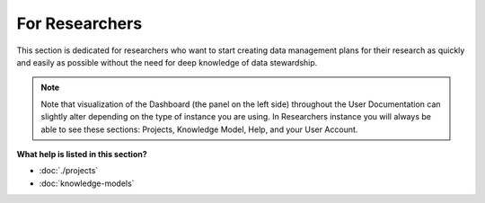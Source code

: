 ***************
For Researchers
***************

This section is dedicated for researchers who want to start creating data management plans for their research as quickly and easily as possible without the need for deep knowledge of data stewardship.

.. NOTE::

    Note that visualization of the Dashboard (the panel on the left side) throughout the User Documentation can slightly alter depending on the type of instance you are using. In Researchers instance you will always be able to see these sections: Projects, Knowledge Model, Help, and your User Account.

**What help is listed in this section?**

* :doc:`./projects`
* :doc:`knowledge-models`